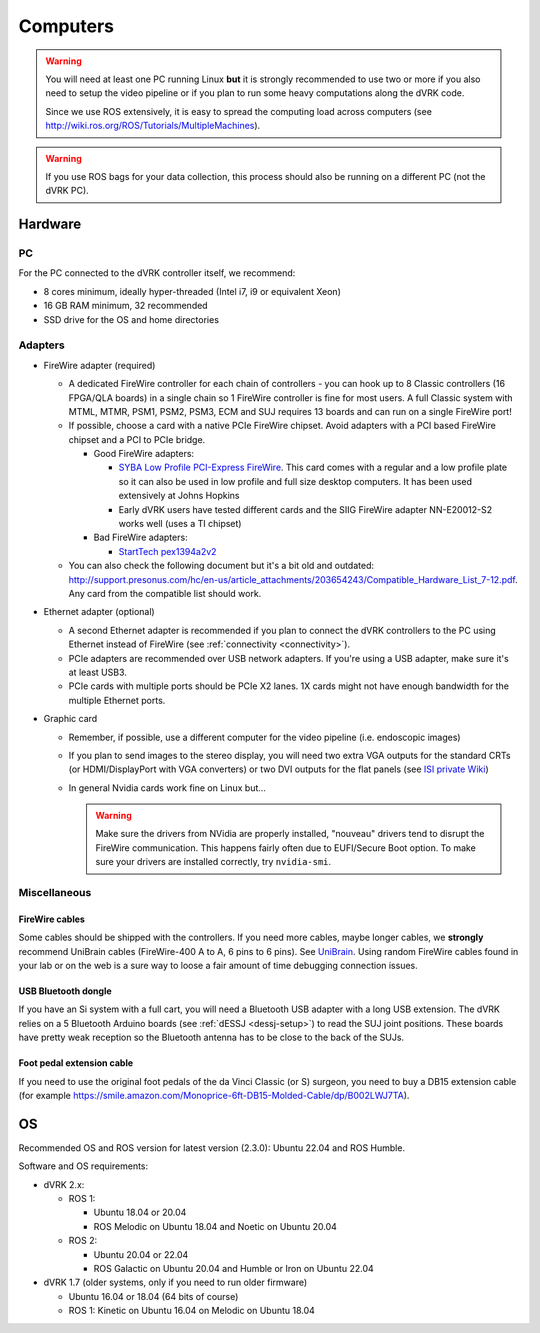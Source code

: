 .. _PC:

*********
Computers
*********

.. warning::

   You will need at least one PC running Linux **but** it is strongly
   recommended to use two or more if you also need to setup the video
   pipeline or if you plan to run some heavy computations along the
   dVRK code.

   Since we use ROS extensively, it is easy to spread the computing
   load across computers (see
   http://wiki.ros.org/ROS/Tutorials/MultipleMachines).

.. warning::

   If you use ROS bags for your data collection, this process should
   also be running on a different PC (not the dVRK PC).

Hardware
########

PC
**

For the PC connected to the dVRK controller itself, we recommend:

* 8 cores minimum, ideally hyper-threaded (Intel i7, i9 or equivalent Xeon)
* 16 GB RAM minimum, 32 recommended
* SSD drive for the OS and home directories

Adapters
********

* FireWire adapter (required)

  * A dedicated FireWire controller for each chain of controllers -
    you can hook up to 8 Classic controllers (16 FPGA/QLA boards) in a
    single chain so 1 FireWire controller is fine for most users. A
    full Classic system with MTML, MTMR, PSM1, PSM2, PSM3, ECM and SUJ
    requires 13 boards and can run on a single FireWire port!

  * If possible, choose a card with a native PCIe FireWire
    chipset. Avoid adapters with a PCI based FireWire chipset and a
    PCI to PCIe bridge.

    * Good FireWire adapters:

      * `SYBA Low Profile PCI-Express FireWire
        <https://www.amazon.com/gp/product/B002S53IG8/>`_. This card
        comes with a regular and a low profile plate so it can also be
        used in low profile and full size desktop computers. It has
        been used extensively at Johns Hopkins
      * Early dVRK users have tested different cards and the SIIG
        FireWire adapter NN-E20012-S2 works well (uses a TI chipset)

    * Bad FireWire adapters:

      * `StartTech pex1394a2v2
        <https://www.startech.com/en-us/cards-adapters/pex1394a2v2>`_

  * You can also check the following document but it's a bit old and
    outdated:
    http://support.presonus.com/hc/en-us/article_attachments/203654243/Compatible_Hardware_List_7-12.pdf. Any
    card from the compatible list should work.

* Ethernet adapter (optional)

  * A second Ethernet adapter is recommended if you plan to connect
    the dVRK controllers to the PC using Ethernet instead of FireWire
    (see :ref:`connectivity <connectivity>`).

  * PCIe adapters are recommended over USB network adapters.  If
    you're using a USB adapter, make sure it's at least USB3.

  * PCIe cards with multiple ports should be PCIe X2 lanes.  1X cards
    might not have enough bandwidth for the multiple Ethernet ports.

* Graphic card

  * Remember, if possible, use a different computer for the video
    pipeline (i.e. endoscopic images)
  * If you plan to send images to the stereo display, you will need
    two extra VGA outputs for the standard CRTs (or HDMI/DisplayPort
    with VGA converters) or two DVI outputs for the flat panels (see
    `ISI private Wiki
    <http://research.intusurg.com/dvrkwiki/index.php?title=DVRK:Topics:StereoViewerLCD>`_)
  * In general Nvidia cards work fine on Linux but...

    .. warning::

       Make sure the drivers from NVidia are properly installed, "nouveau" drivers tend to disrupt the FireWire communication.  This happens fairly often due to EUFI/Secure Boot option.  To make sure your drivers are installed correctly, try ``nvidia-smi``.


Miscellaneous
*************

FireWire cables
===============

Some cables should be shipped with the controllers. If you need more
cables, maybe longer cables, we **strongly** recommend UniBrain cables
(FireWire-400 A to A, 6 pins to 6 pins). See `UniBrain
<https://www.unibrain.com/products/firewire-400-cables/>`_.  Using
random FireWire cables found in your lab or on the web is a sure way
to loose a fair amount of time debugging connection issues.

USB Bluetooth dongle
====================

If you have an Si system with a full cart, you will need a Bluetooth
USB adapter with a long USB extension.  The dVRK relies on a 5
Bluetooth Arduino boards (see :ref:`dESSJ <dessj-setup>`) to read the
SUJ joint positions.  These boards have pretty weak reception so the
Bluetooth antenna has to be close to the back of the SUJs.

Foot pedal extension cable
==========================

If you need to use the original foot pedals of the da Vinci Classic
(or S) surgeon, you need to buy a DB15 extension cable (for example
https://smile.amazon.com/Monoprice-6ft-DB15-Molded-Cable/dp/B002LWJ7TA).


OS
##

Recommended OS and ROS version for latest version (2.3.0): Ubuntu
22.04 and ROS Humble.

Software and OS requirements:

* dVRK 2.x:

  * ROS 1:

    * Ubuntu 18.04 or 20.04
    * ROS Melodic on Ubuntu 18.04 and Noetic on Ubuntu 20.04

  * ROS 2:

    * Ubuntu 20.04 or 22.04
    * ROS Galactic on Ubuntu 20.04 and Humble or Iron on Ubuntu 22.04

* dVRK 1.7 (older systems, only if you need to run older firmware)

  * Ubuntu 16.04 or 18.04 (64 bits of course)
  * ROS 1: Kinetic on Ubuntu 16.04 on Melodic on Ubuntu 18.04
